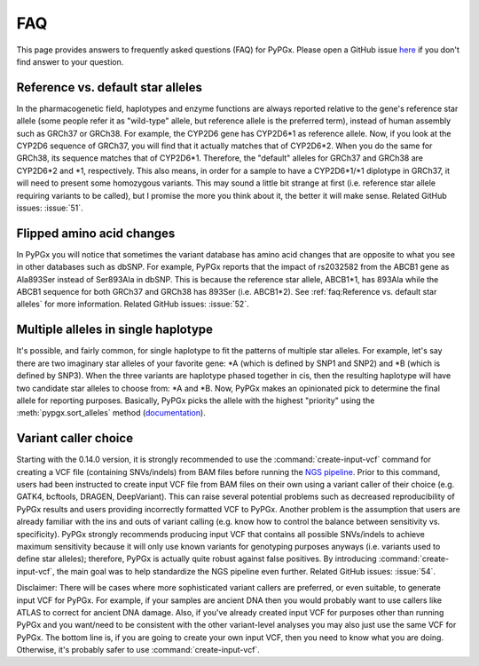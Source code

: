 FAQ
***

This page provides answers to frequently asked questions (FAQ) for PyPGx.
Please open a GitHub issue `here <https://github.com/sbslee/pypgx/issues>`__
if you don't find answer to your question.

Reference vs. default star alleles
==================================

In the pharmacogenetic field, haplotypes and enzyme functions are always
reported relative to the gene's reference star allele (some people refer it
as "wild-type" allele, but reference allele is the preferred term), instead
of human assembly such as GRCh37 or GRCh38. For example, the CYP2D6 gene has
CYP2D6\*1 as reference allele. Now, if you look at the CYP2D6 sequence of
GRCh37, you will find that it actually matches that of CYP2D6\*2. When you do
the same for GRCh38, its sequence matches that of CYP2D6\*1. Therefore, the
"default" alleles for GRCh37 and GRCh38 are CYP2D6\*2 and \*1, respectively.
This also means, in order for a sample to have a CYP2D6\*1/\*1 diplotype in
GRCh37, it will need to present some homozygous variants. This may sound a
little bit strange at first (i.e. reference star allele requiring variants to
be called), but I promise the more you think about it, the better it will
make sense. Related GitHub issues: :issue:`51`.

Flipped amino acid changes
==========================

In PyPGx you will notice that sometimes the variant database has amino acid
changes that are opposite to what you see in other databases such as dbSNP.
For example, PyPGx reports that the impact of rs2032582 from the ABCB1 gene
as Ala893Ser instead of Ser893Ala in dbSNP. This is because the reference
star allele, ABCB1\*1, has 893Ala while the ABCB1 sequence for both GRCh37
and GRCh38 has 893Ser (i.e. ABCB1\*2). See :ref:`faq:Reference vs. default
star alleles` for more information. Related GitHub issues: :issue:`52`.

Multiple alleles in single haplotype
====================================

It's possible, and fairly common, for single haplotype to fit the patterns of
multiple star alleles. For example, let's say there are two imaginary star
alleles of your favorite gene: \*A (which is defined by SNP1 and SNP2) and
\*B (which is defined by SNP3). When the three variants are haplotype phased
together in cis, then the resulting haplotype will have two candidate star
alleles to choose from: \*A and \*B. Now, PyPGx makes an opinionated pick to
determine the final allele for reporting purposes. Basically, PyPGx picks the
allele with the highest "priority" using the :meth:`pypgx.sort_alleles`
method (`documentation <https://pypgx.readthedocs.io/en/latest/api.html#pypgx
.api.core.sort_alleles>`__).

Variant caller choice
=====================

Starting with the 0.14.0 version, it is strongly recommended to use the
:command:`create-input-vcf` command for creating a VCF file (containing
SNVs/indels) from BAM files before running the `NGS pipeline <https://pypgx.
readthedocs.io/en/latest/readme.html#ngs-pipeline>`__. Prior to this command,
users had been instructed to create input VCF file from BAM files on their
own using a variant caller of their choice (e.g. GATK4, bcftools, DRAGEN,
DeepVariant). This can raise several potential problems such as decreased
reproducibility of PyPGx results and users providing incorrectly formatted
VCF to PyPGx. Another problem is the assumption that users are already
familiar with the ins and outs of variant calling (e.g. know how to control
the balance between sensitivity vs. specificity). PyPGx strongly recommends
producing input VCF that contains all possible SNVs/indels to achieve maximum
sensitivity because it will only use known variants for genotyping purposes
anyways (i.e. variants used to define star alleles); therefore, PyPGx is
actually quite robust against false positives. By introducing
:command:`create-input-vcf`, the main goal was to help standardize the NGS
pipeline even further. Related GitHub issues: :issue:`54`.

Disclaimer: There will be cases where more sophisticated variant callers are
preferred, or even suitable, to generate input VCF for PyPGx. For example, if
your samples are ancient DNA then you would probably want to use callers like
ATLAS to correct for ancient DNA damage. Also, if you've already created
input VCF for purposes other than running PyPGx and you want/need to be
consistent with the other variant-level analyses you may also just use the
same VCF for PyPGx. The bottom line is, if you are going to create your own
input VCF, then you need to know what you are doing. Otherwise, it's probably
safer to use :command:`create-input-vcf`.
